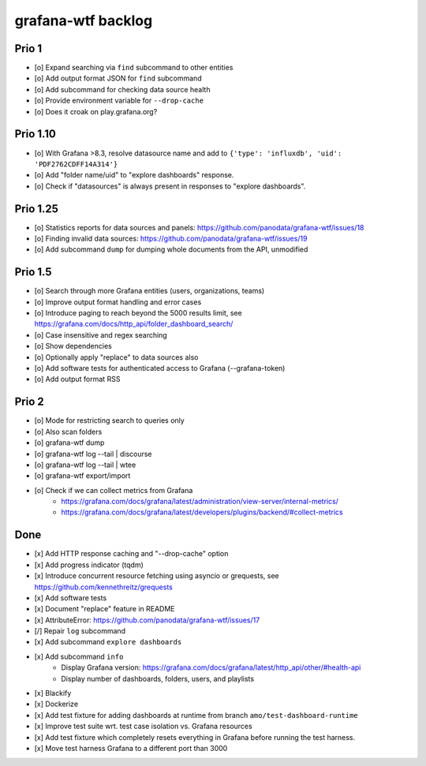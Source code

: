 ###################
grafana-wtf backlog
###################


******
Prio 1
******
- [o] Expand searching via ``find`` subcommand to other entities
- [o] Add output format JSON for ``find`` subcommand
- [o] Add subcommand for checking data source health
- [o] Provide environment variable for ``--drop-cache``
- [o] Does it croak on play.grafana.org?


*********
Prio 1.10
*********
- [o] With Grafana >8.3, resolve datasource name and add to ``{'type': 'influxdb', 'uid': 'PDF2762CDFF14A314'}``
- [o] Add "folder name/uid" to "explore dashboards" response.
- [o] Check if "datasources" is always present in responses to "explore dashboards".


*********
Prio 1.25
*********
- [o] Statistics reports for data sources and panels: https://github.com/panodata/grafana-wtf/issues/18
- [o] Finding invalid data sources: https://github.com/panodata/grafana-wtf/issues/19
- [o] Add subcommand ``dump`` for dumping whole documents from the API, unmodified


********
Prio 1.5
********
- [o] Search through more Grafana entities (users, organizations, teams)
- [o] Improve output format handling and error cases
- [o] Introduce paging to reach beyond the 5000 results limit,
  see https://grafana.com/docs/http_api/folder_dashboard_search/
- [o] Case insensitive and regex searching
- [o] Show dependencies
- [o] Optionally apply "replace" to data sources also
- [o] Add software tests for authenticated access to Grafana (--grafana-token)
- [o] Add output format RSS


******
Prio 2
******
- [o] Mode for restricting search to queries only
- [o] Also scan folders
- [o] grafana-wtf dump
- [o] grafana-wtf log --tail | discourse
- [o] grafana-wtf log --tail | wtee
- [o] grafana-wtf export/import
- [o] Check if we can collect metrics from Grafana
      - https://grafana.com/docs/grafana/latest/administration/view-server/internal-metrics/
      - https://grafana.com/docs/grafana/latest/developers/plugins/backend/#collect-metrics


****
Done
****
- [x] Add HTTP response caching and "--drop-cache" option
- [x] Add progress indicator (tqdm)
- [x] Introduce concurrent resource fetching using asyncio or grequests,
  see https://github.com/kennethreitz/grequests
- [x] Add software tests
- [x] Document "replace" feature in README
- [x] AttributeError: https://github.com/panodata/grafana-wtf/issues/17
- [/] Repair ``log`` subcommand
- [x] Add subcommand ``explore dashboards``
- [x] Add subcommand ``info``
    - Display Grafana version: https://grafana.com/docs/grafana/latest/http_api/other/#health-api
    - Display number of dashboards, folders, users, and playlists
- [x] Blackify
- [x] Dockerize
- [x] Add test fixture for adding dashboards at runtime from branch ``amo/test-dashboard-runtime``
- [x] Improve test suite wrt. test case isolation vs. Grafana resources
- [x] Add test fixture which completely resets everything in Grafana before running the test harness.
- [x] Move test harness Grafana to a different port than 3000
